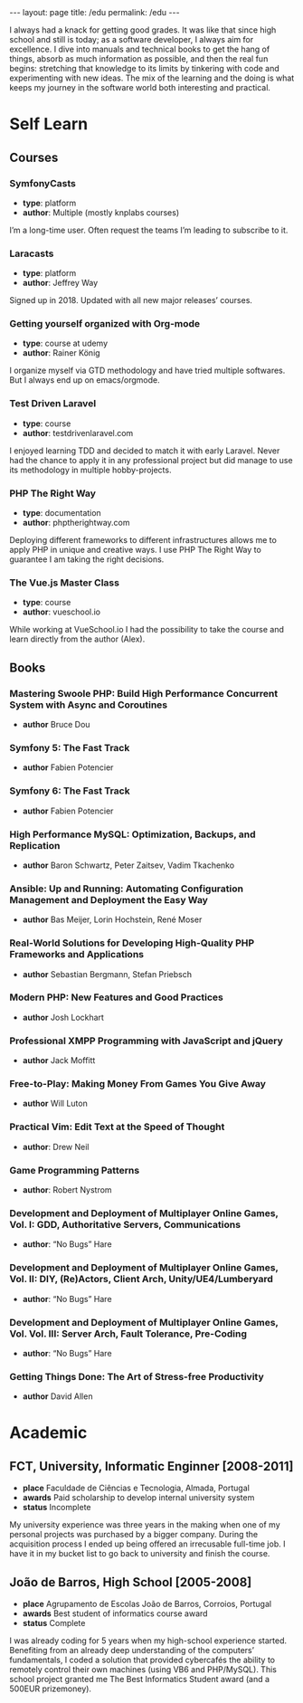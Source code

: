 #+BEGIN_EXPORT html
---
layout: page
title: /edu
permalink: /edu
---
#+END_EXPORT

#+BEGIN_explanation
I always had a knack for getting good grades. It was like that since high school and still is today; as a software developer, I always aim for excellence. I dive into manuals and technical books to get the hang of things, absorb as much information as possible, and then the real fun begins: stretching that knowledge to its limits by tinkering with code and experimenting with new ideas. The mix of the learning and the doing is what keeps my journey in the software world both interesting and practical.
#+END_explanation

* Self Learn
** Courses
*** SymfonyCasts
- **type**: platform
- **author**: Multiple (mostly knplabs courses)
#+BEGIN_explanation
I’m a long-time user. Often request the teams I’m leading to subscribe to it.
#+END_explanation
*** Laracasts
- **type**: platform
- **author**: Jeffrey Way
#+BEGIN_explanation
Signed up in 2018. Updated with all new major releases’ courses.
#+END_explanation
*** Getting yourself organized with Org-mode
- **type**: course at udemy
- **author**: Rainer König
#+BEGIN_explanation
I organize myself via GTD methodology and have tried multiple softwares. But I always end up on emacs/orgmode.
#+END_explanation
*** Test Driven Laravel
- **type**: course
- **author**: testdrivenlaravel.com
#+BEGIN_explanation
I enjoyed learning TDD and decided to match it with early Laravel.
Never had the chance to apply it in any professional project but did manage to use its methodology in multiple hobby-projects.
#+END_explanation
*** PHP The Right Way
- **type**: documentation
- **author**: phptherightway.com
#+BEGIN_explanation
Deploying different frameworks to different infrastructures allows me to apply PHP in unique and creative ways. I use PHP The Right Way to guarantee I am taking the right decisions.
#+END_explanation
*** The Vue.js Master Class
- **type**: course
- **author**: vueschool.io
#+BEGIN_explanation
While working at VueSchool.io I had the possibility to take the course and learn directly from the author (Alex).
#+END_explanation

** Books
*** Mastering Swoole PHP: Build High Performance Concurrent System with Async and Coroutines
  - **author** Bruce Dou
*** Symfony 5: The Fast Track
  - **author** Fabien Potencier
*** Symfony 6: The Fast Track
  - **author** Fabien Potencier
*** High Performance MySQL: Optimization, Backups, and Replication
  - **author**  Baron Schwartz, Peter Zaitsev, Vadim Tkachenko
*** Ansible: Up and Running: Automating Configuration Management and Deployment the Easy Way
  - **author** Bas Meijer, Lorin Hochstein, René Moser
*** Real-World Solutions for Developing High-Quality PHP Frameworks and Applications
  - **author** Sebastian Bergmann, Stefan Priebsch
*** Modern PHP: New Features and Good Practices
  - **author** Josh Lockhart
*** Professional XMPP Programming with JavaScript and jQuery
  - **author** Jack Moffitt
*** Free-to-Play: Making Money From Games You Give Away
  - **author** Will Luton
*** Practical Vim: Edit Text at the Speed of Thought
  - **author**: Drew Neil
*** Game Programming Patterns
  - **author**: Robert Nystrom
*** Development and Deployment of Multiplayer Online Games, Vol. I: GDD, Authoritative Servers, Communications
  - **author**: “No Bugs” Hare
*** Development and Deployment of Multiplayer Online Games, Vol. II: DIY, (Re)Actors, Client Arch, Unity/UE4/Lumberyard
  - **author**: “No Bugs” Hare
*** Development and Deployment of Multiplayer Online Games, Vol. Vol. III: Server Arch, Fault Tolerance, Pre-Coding
  - **author**: “No Bugs” Hare
*** Getting Things Done: The Art of Stress-free Productivity
  - **author** David Allen

* Academic
** FCT, University, Informatic Enginner [2008-2011]
- **place** Faculdade de Ciências e Tecnologia, Almada, Portugal
- **awards** Paid scholarship to develop internal university system
- **status** Incomplete
#+BEGIN_explanation
My university experience was three years in the making when one of my personal projects was purchased by a bigger company. During the acquisition process I ended up being offered an irrecusable full-time job. I have it in my bucket list to go back to university and finish the course.
#+END_explanation

** João de Barros, High School [2005-2008]
- **place** Agrupamento de Escolas João de Barros, Corroios, Portugal
- **awards** Best student of informatics course award
- **status** Complete
#+BEGIN_explanation
I was already coding for 5 years when my high-school experience started. Benefiting from an already deep understanding of the computers’ fundamentals, I coded a solution that provided cybercafés the ability to remotely control their own machines (using VB6 and PHP/MySQL). This school project granted me The Best Informatics Student award (and a 500EUR prizemoney).
#+END_explanation
